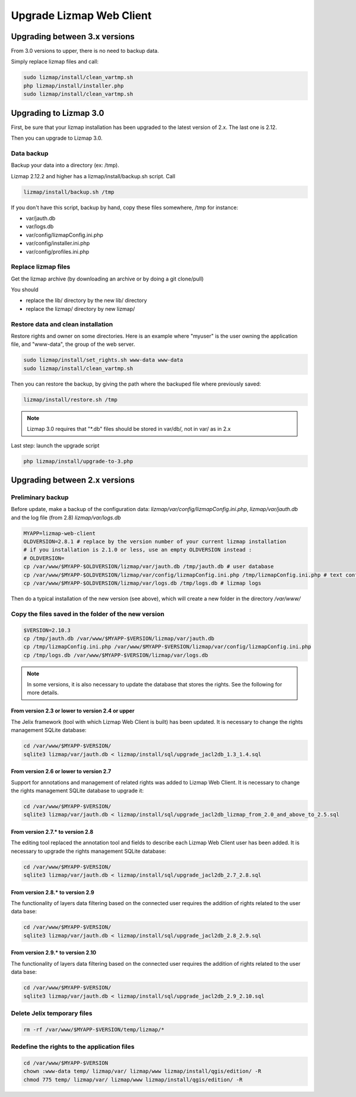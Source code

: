 ===============================================================
Upgrade Lizmap Web Client
===============================================================

Upgrading between 3.x versions
===============================================================

From 3.0 versions to upper, there is no need to backup data.

Simply replace lizmap files and call:

.. code-block:: bash

   sudo lizmap/install/clean_vartmp.sh
   php lizmap/install/installer.php
   sudo lizmap/install/clean_vartmp.sh

Upgrading to Lizmap 3.0
===============================================================

First, be sure that your lizmap installation has been upgraded to the latest version
of 2.x. The last one is 2.12.

Then you can upgrade to Lizmap 3.0.

Data backup
--------------------------------------------------------------

Backup your data into a directory (ex: /tmp).

Lizmap 2.12.2 and higher has a lizmap/install/backup.sh script. Call

.. code-block:: bash

   lizmap/install/backup.sh /tmp

If you don't have this script, backup by hand, copy these files somewhere, /tmp for instance:

- var/jauth.db
- var/logs.db
- var/config/lizmapConfig.ini.php
- var/config/installer.ini.php
- var/config/profiles.ini.php


Replace lizmap files
--------------------------------------------------------------

Get the lizmap archive (by downloading an archive or by doing a git clone/pull)

You should

- replace the lib/ directory by the new lib/ directory
- replace the lizmap/ directory by new lizmap/


Restore data and clean installation
--------------------------------------------------------------

Restore rights and owner on some directories. Here is an example where "myuser" is the
user owning the application file, and "www-data", the group of the web server.

.. code-block:: bash

   sudo lizmap/install/set_rights.sh www-data www-data
   sudo lizmap/install/clean_vartmp.sh

Then you can restore the backup, by giving the path where the backuped file where previously saved:

.. code-block:: bash

   lizmap/install/restore.sh /tmp


.. note:: Lizmap 3.0 requires that "*.db" files should be stored in var/db/, not in var/ as in 2.x


Last step: launch the upgrade script

.. code-block:: bash

   php lizmap/install/upgrade-to-3.php


Upgrading between 2.x versions
===============================================================

Preliminary backup
--------------------------------------------------------------

Before update, make a backup of the configuration data: *lizmap/var/config/lizmapConfig.ini.php*, *lizmap/var/jauth.db* and the log file (from 2.8) *lizmap/var/logs.db*

.. code-block:: bash

   MYAPP=lizmap-web-client
   OLDVERSION=2.8.1 # replace by the version number of your current lizmap installation
   # if you installation is 2.1.0 or less, use an empty OLDVERSION instead :
   # OLDVERSION=
   cp /var/www/$MYAPP-$OLDVERSION/lizmap/var/jauth.db /tmp/jauth.db # user database
   cp /var/www/$MYAPP-$OLDVERSION/lizmap/var/config/lizmapConfig.ini.php /tmp/lizmapConfig.ini.php # text configuration file with services and repositories
   cp /var/www/$MYAPP-$OLDVERSION/lizmap/var/logs.db /tmp/logs.db # lizmap logs

Then do a typical installation of the new version (see above), which will create a new folder in the directory */var/www/*

Copy the files saved in the folder of the new version
-----------------------------------------------------------------------

.. code-block:: bash

   $VERSION=2.10.3
   cp /tmp/jauth.db /var/www/$MYAPP-$VERSION/lizmap/var/jauth.db
   cp /tmp/lizmapConfig.ini.php /var/www/$MYAPP-$VERSION/lizmap/var/config/lizmapConfig.ini.php
   cp /tmp/logs.db /var/www/$MYAPP-$VERSION/lizmap/var/logs.db

.. note:: In some versions, it is also necessary to update the database that stores the rights. See the following for more details.

From version 2.3 or lower to version 2.4 or upper
~~~~~~~~~~~~~~~~~~~~~~~~~~~~~~~~~~~~~~~~~~~~~~~~~~~~~~~~~~~

The Jelix framework (tool with which Lizmap Web Client is built) has been updated. It is necessary to change the rights management SQLite database:

.. code-block:: bash

   cd /var/www/$MYAPP-$VERSION/
   sqlite3 lizmap/var/jauth.db < lizmap/install/sql/upgrade_jacl2db_1.3_1.4.sql

From version 2.6 or lower to version 2.7
~~~~~~~~~~~~~~~~~~~~~~~~~~~~~~~~~~~~~~~~~~~~~~~~~

Support for annotations and management of related rights was added to Lizmap Web Client. It is necessary to change the rights management SQLite database to upgrade it:

.. code-block:: bash

   cd /var/www/$MYAPP-$VERSION/
   sqlite3 lizmap/var/jauth.db < lizmap/install/sql/upgrade_jacl2db_lizmap_from_2.0_and_above_to_2.5.sql


From version 2.7.*  to version 2.8
~~~~~~~~~~~~~~~~~~~~~~~~~~~~~~~~~~~~~~~~~~~~~~~~~

The editing tool replaced the annotation tool and fields to describe each Lizmap Web Client user has been added. It is necessary to upgrade the rights management SQLite database:

.. code-block:: bash

   cd /var/www/$MYAPP-$VERSION/
   sqlite3 lizmap/var/jauth.db < lizmap/install/sql/upgrade_jacl2db_2.7_2.8.sql

From version 2.8.*  to version 2.9
~~~~~~~~~~~~~~~~~~~~~~~~~~~~~~~~~~~~~~~~~~~~~~~~~

The functionality of layers data filtering based on the connected user requires the addition of rights related to the user data base:

.. code-block:: bash

   cd /var/www/$MYAPP-$VERSION/
   sqlite3 lizmap/var/jauth.db < lizmap/install/sql/upgrade_jacl2db_2.8_2.9.sql

From version 2.9.*  to version 2.10
~~~~~~~~~~~~~~~~~~~~~~~~~~~~~~~~~~~~~~~~~~~~~~~~~

The functionality of layers data filtering based on the connected user requires the addition of rights related to the user data base:

.. code-block:: bash

   cd /var/www/$MYAPP-$VERSION/
   sqlite3 lizmap/var/jauth.db < lizmap/install/sql/upgrade_jacl2db_2.9_2.10.sql

Delete Jelix temporary files
--------------------------------------------------------------

.. code-block:: bash

   rm -rf /var/www/$MYAPP-$VERSION/temp/lizmap/*

Redefine the rights to the application files
-------------------------------------------------------

.. code-block:: bash

   cd /var/www/$MYAPP-$VERSION
   chown :www-data temp/ lizmap/var/ lizmap/www lizmap/install/qgis/edition/ -R
   chmod 775 temp/ lizmap/var/ lizmap/www lizmap/install/qgis/edition/ -R
